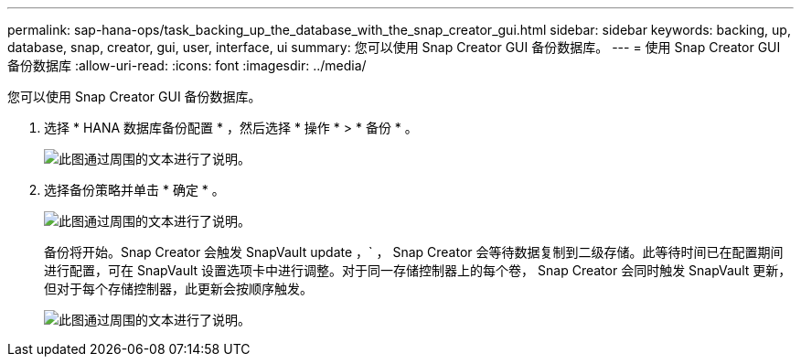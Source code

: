 ---
permalink: sap-hana-ops/task_backing_up_the_database_with_the_snap_creator_gui.html 
sidebar: sidebar 
keywords: backing, up, database, snap, creator, gui, user, interface, ui 
summary: 您可以使用 Snap Creator GUI 备份数据库。 
---
= 使用 Snap Creator GUI 备份数据库
:allow-uri-read: 
:icons: font
:imagesdir: ../media/


[role="lead"]
您可以使用 Snap Creator GUI 备份数据库。

. 选择 * HANA 数据库备份配置 * ，然后选择 * 操作 * > * 备份 * 。
+
image::../media/sap_hana_db_backup.gif[此图通过周围的文本进行了说明。]

. 选择备份策略并单击 * 确定 * 。
+
image::../media/sap_hana_database_backup_scfw_gui.gif[此图通过周围的文本进行了说明。]

+
备份将开始。Snap Creator 会触发 SnapVault update ，` ， Snap Creator 会等待数据复制到二级存储。此等待时间已在配置期间进行配置，可在 SnapVault 设置选项卡中进行调整。对于同一存储控制器上的每个卷， Snap Creator 会同时触发 SnapVault 更新，但对于每个存储控制器，此更新会按顺序触发。

+
image::../media/sap_hana_database_backup2_scfw_gui.gif[此图通过周围的文本进行了说明。]


